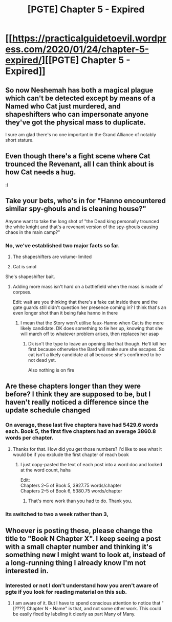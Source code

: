 #+TITLE: [PGTE] Chapter 5 - Expired

* [[https://practicalguidetoevil.wordpress.com/2020/01/24/chapter-5-expired/][[PGTE] Chapter 5 - Expired]]
:PROPERTIES:
:Author: narfanator
:Score: 60
:DateUnix: 1579846269.0
:DateShort: 2020-Jan-24
:END:

** So now Neshemah has both a magical plague which can't be detected except by means of a Named who Cat just murdered, and shapeshifters who can impersonate anyone they've got the physical mass to duplicate.

I sure am glad there's no one important in the Grand Alliance of notably short stature.
:PROPERTIES:
:Author: JanusTheDoorman
:Score: 18
:DateUnix: 1579881753.0
:DateShort: 2020-Jan-24
:END:


** Even though there's a fight scene where Cat trounced the Revenant, all I can think about is how Cat needs a hug.

:(
:PROPERTIES:
:Author: NZPIEFACE
:Score: 15
:DateUnix: 1579851805.0
:DateShort: 2020-Jan-24
:END:


** Take your bets, who's in for "Hanno encountered similar spy-ghouls and is cleaning house?"

Anyone want to take the long shot of "the Dead king personally trounced the white knight and that's a revenant version of the spy-ghouls causing chaos in the main camp?"
:PROPERTIES:
:Author: MilesSand
:Score: 6
:DateUnix: 1579905539.0
:DateShort: 2020-Jan-25
:END:

*** No, we've established two major facts so far.

1) The shapeshifters are volume-limited

2) Cat is smol

She's shapeshifter bait.
:PROPERTIES:
:Author: leakycauldron
:Score: 4
:DateUnix: 1579957777.0
:DateShort: 2020-Jan-25
:END:

**** Adding more mass isn't hard on a battlefield when the mass is made of corpses.

Edit: wait are you thinking that there's a fake cat inside there and the gate guards still didn't question her presence coming in? I think that's an even longer shot than it being fake hanno in there
:PROPERTIES:
:Author: MilesSand
:Score: 2
:DateUnix: 1579978726.0
:DateShort: 2020-Jan-25
:END:

***** I mean that the Story won't utilise faux-Hanno when Cat is the more likely candidate. DK does something to tie her up, knowing that she will march off to whatever problem arises, then replaces her asap
:PROPERTIES:
:Author: leakycauldron
:Score: 1
:DateUnix: 1580086372.0
:DateShort: 2020-Jan-27
:END:

****** Dk isn't the type to leave an opening like that though. He'll kill her first because otherwise the Bard will make sure she escapes. So cat isn't a likely candidate at all because she's confirmed to be not dead yet.

Also nothing is on fire
:PROPERTIES:
:Author: MilesSand
:Score: 1
:DateUnix: 1580087655.0
:DateShort: 2020-Jan-27
:END:


** Are these chapters longer than they were before? I think they are supposed to be, but I haven't really noticed a difference since the update schedule changed
:PROPERTIES:
:Author: Rorschach_And_Prozac
:Score: 5
:DateUnix: 1579857097.0
:DateShort: 2020-Jan-24
:END:

*** On average, these last five chapters have had 5429.6 words each. Book 5, the first five chapters had an average 3860.8 words per chapter.
:PROPERTIES:
:Author: zzlzhou
:Score: 18
:DateUnix: 1579857606.0
:DateShort: 2020-Jan-24
:END:

**** Thanks for that. How did you get those numbers? I'd like to see what it would be if you exclude the first chapter of reach book
:PROPERTIES:
:Author: Rorschach_And_Prozac
:Score: 3
:DateUnix: 1579860182.0
:DateShort: 2020-Jan-24
:END:

***** I just copy-pasted the text of each post into a word doc and looked at the word count, haha

Edit:\\
Chapters 2--5 of Book 5, 3927.75 words/chapter\\
Chapters 2--5 of Book 6, 5380.75 words/chapter
:PROPERTIES:
:Author: zzlzhou
:Score: 4
:DateUnix: 1579893330.0
:DateShort: 2020-Jan-24
:END:

****** That's more work than you had to do. Thank you.
:PROPERTIES:
:Author: Rorschach_And_Prozac
:Score: 1
:DateUnix: 1579897940.0
:DateShort: 2020-Jan-25
:END:


*** Its switched to two a week rather than 3,
:PROPERTIES:
:Score: 3
:DateUnix: 1579872635.0
:DateShort: 2020-Jan-24
:END:


** Whoever is posting these, please change the title to "Book N Chapter X". I keep seeing a post with a small chapter number and thinking it's something new I might want to look at, instead of a long-running thing I already know I'm not interested in.
:PROPERTIES:
:Author: VorpalAuroch
:Score: 2
:DateUnix: 1579906791.0
:DateShort: 2020-Jan-25
:END:

*** Interested or not I don't understand how you aren't aware of pgte if you look for reading material on this sub.
:PROPERTIES:
:Author: MilesSand
:Score: 0
:DateUnix: 1580101448.0
:DateShort: 2020-Jan-27
:END:

**** I am aware of it. But I have to spend conscious attention to notice that "[????] Chapter N - Name" is that, and not some other work. This could be easily fixed by labeling it clearly as part Many of Many.
:PROPERTIES:
:Author: VorpalAuroch
:Score: 3
:DateUnix: 1580106559.0
:DateShort: 2020-Jan-27
:END:
